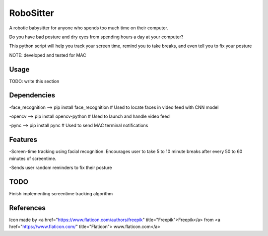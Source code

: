 ===============
RoboSitter
===============


A robotic babysitter for anyone who spends too much time on their computer.

Do you have bad posture and dry eyes from spending hours a day at your computer? 

This python script will help you track your screen time, remind you to take breaks, and even tell you to fix your posture


NOTE: developed and tested for MAC

------------
Usage
------------

TODO: write this section

------------
Dependencies
------------

-face_recognition --> pip install face_recognition  # Used to locate faces in video feed with CNN model

-opencv --> pip install opencv-python  # Used to launch and handle video feed 

-pync --> pip install pync  # Used to send MAC terminal notifications

------------
Features
------------
-Screen-time tracking using facial recognition. Encourages user to take 5 to 10 minute breaks after every 50 to 60 minutes of screentime.

-Sends user random reminders to fix their posture

------------
TODO
------------
Finish implementing screentime tracking algorithm

------------
References
------------

Icon made by <a href="https://www.flaticon.com/authors/freepik" title="Freepik">Freepik</a> from <a href="https://www.flaticon.com/" title="Flaticon"> www.flaticon.com</a>
